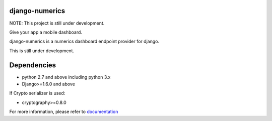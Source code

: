 django-numerics |build|_
===============================

NOTE: This project is still under development.

Give your app a mobile dashboard.

django-numerics is a numerics dashboard endpoint provider for django.

This is still under development.


Dependencies
============

- python 2.7 and above including python 3.x
- Django>=1.6.0 and above

If Crypto serializer is used:

- cryptography>=0.8.0


For more information, please refer to documentation_

.. |build| image:: https://travis-ci.org/huseyinyilmaz/django-numerics.png
.. _build: https://travis-ci.org/huseyinyilmaz/django-numerics

.. _documentation: http://django-numerics.readthedocs.org/
